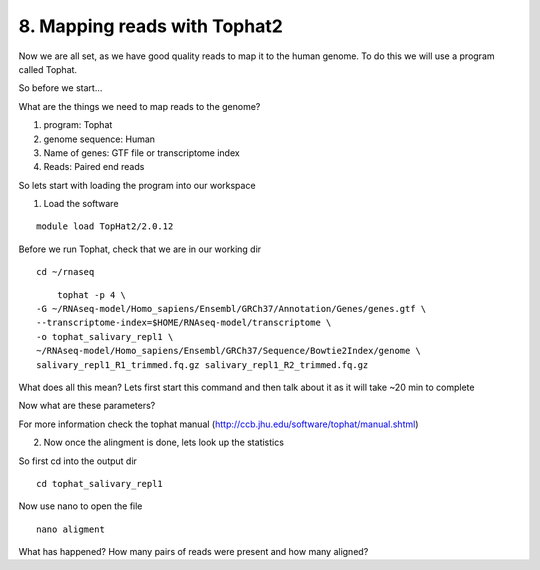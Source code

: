 8. Mapping reads with Tophat2
==========================

Now we are all set, as we have good quality reads to map it to the human genome. To do this we will use a program called Tophat.



So before we start...

What are the things we need to map reads to the genome?

1) program: Tophat
2) genome sequence: Human 
3) Name of genes: GTF file or transcriptome index
4) Reads: Paired end reads

So lets start with loading the program into our workspace


1. Load the software 

::

	module load TopHat2/2.0.12
	

	
Before we run Tophat, check that we are in our working dir


::

	cd ~/rnaseq
	
:: 

	tophat -p 4 \
    -G ~/RNAseq-model/Homo_sapiens/Ensembl/GRCh37/Annotation/Genes/genes.gtf \
    --transcriptome-index=$HOME/RNAseq-model/transcriptome \
    -o tophat_salivary_repl1 \
    ~/RNAseq-model/Homo_sapiens/Ensembl/GRCh37/Sequence/Bowtie2Index/genome \
    salivary_repl1_R1_trimmed.fq.gz salivary_repl1_R2_trimmed.fq.gz
    


What does all this mean? Lets first start this command and then talk about it as it will take ~20 min to complete



Now what are these parameters?


For more information check the tophat manual (http://ccb.jhu.edu/software/tophat/manual.shtml)

2. Now once the alingment is done, lets look up the statistics

So first cd into the output dir

::

	cd tophat_salivary_repl1
	
Now use nano to open the file 

::
	
	nano aligment


What has happened? How many pairs of reads were present and how many aligned?




